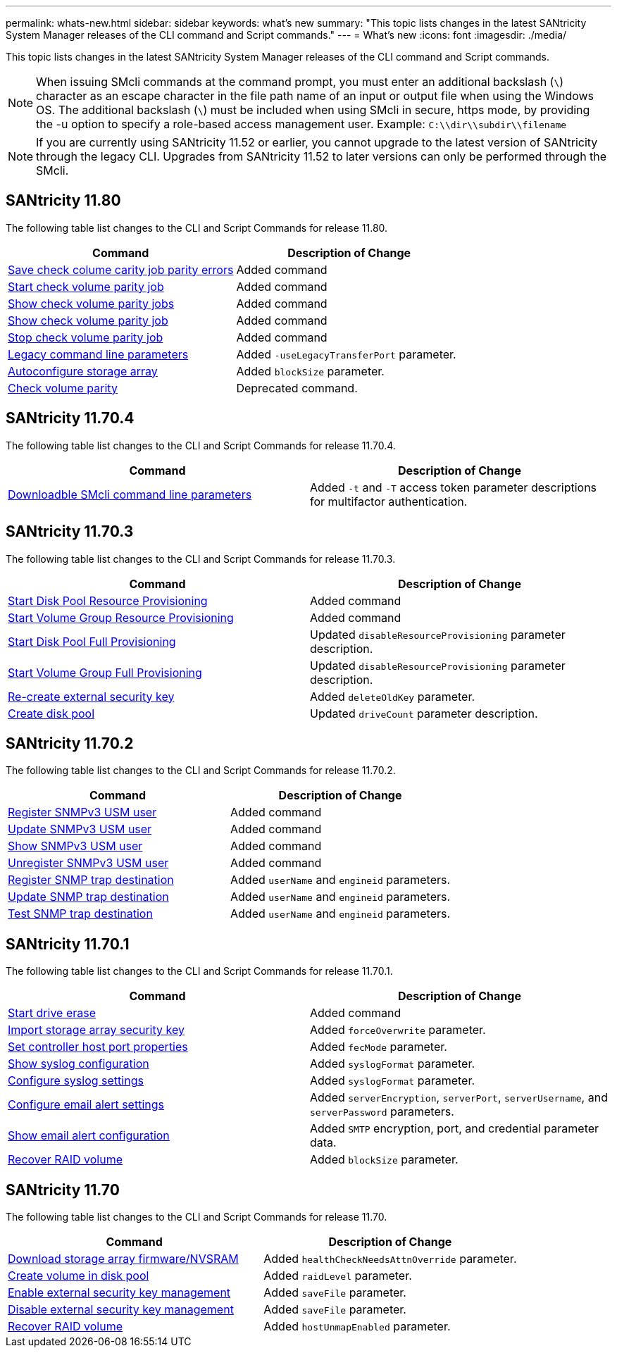 ---
permalink: whats-new.html
sidebar: sidebar
keywords: what's new
summary: "This topic lists changes in the latest SANtricity System Manager releases of the CLI command and Script commands."
---
= What's new
:icons: font
:imagesdir: ./media/

[.lead]
This topic lists changes in the latest SANtricity System Manager releases of the CLI command and Script commands.

[NOTE]
====
When issuing SMcli commands at the command prompt, you must enter an additional backslash (`\`) character as an escape character in the file path name of an input or output file when using the Windows OS. The additional backslash (`\`) must be included when using SMcli in secure, https mode, by providing the -u option to specify a role-based access management user. Example: `C:\\dir\\subdir\\filename`
====

[NOTE]
====
If you are currently using SANtricity 11.52 or earlier, you cannot upgrade to the latest version of SANtricity through the legacy CLI. Upgrades from SANtricity 11.52 to later versions can only be performed through the SMcli.
====

== SANtricity 11.80

The following table list changes to the CLI and Script Commands for release 11.80.

[cols="2*",options="header"]
|===
| Command| Description of Change
a|
xref:./commands-a-z/save-check-vol-parity-job-errors.adoc[Save check colume carity job parity errors]
a|
Added command
a|
xref:./commands-a-z/start-check-vol-parity-job.adoc[Start check volume parity job]
a|
Added command
a|
xref:./commands-a-z/show-check-vol-parity-jobs.adoc[Show check volume parity jobs]
a|
Added command
a|
xref:./commands-a-z/show-check-vol-parity-job.adoc[Show check volume parity job]
a|
Added command
a|
xref:./commands-a-z/stop-check-vol-parity-job.adoc[Stop check volume parity job]
a|
Added command
a|
xref:./get-started/command-line-parameters.adoc[Legacy command line parameters]
a|
Added `-useLegacyTransferPort` parameter. 
a|
xref:./commands-a-z/autoconfigure-storagearray.adoc[Autoconfigure storage array]
a|
Added `blockSize` parameter.
a|
xref:./commands-a-z/check-volume-parity.adoc[Check volume parity]
a|
Deprecated command. 

|===


== SANtricity 11.70.4

The following table list changes to the CLI and Script Commands for release 11.70.4.

[cols="2*",options="header"]
|===
| Command| Description of Change
a|
xref:./get-started/downloadable-smcli-parameters.adoc[Downloadble SMcli command line parameters]
a|
Added `-t` and `-T` access token parameter descriptions for multifactor authentication.
|===

== SANtricity 11.70.3

The following table list changes to the CLI and Script Commands for release 11.70.3.

[cols="2*",options="header"]
|===
| Command| Description of Change
a|
xref:./commands-a-z/start-diskpool-resourceprovisioning.adoc[Start Disk Pool Resource Provisioning]
a|
Added command
a|
xref:./commands-a-z/start-volumegroup-resourceprovisioning.adoc[Start Volume Group Resource Provisioning]
a|
Added command
a|
xref:./commands-a-z/start-diskpool-fullprovisioning.adoc[Start Disk Pool Full Provisioning]
a|
Updated `disableResourceProvisioning` parameter description.
a|
xref:./commands-a-z/start-volumegroup-fullprovisioning.adoc[Start Volume Group Full Provisioning]
a|
Updated `disableResourceProvisioning` parameter description.
a|
xref:./commands-a-z/recreate-storagearray-securitykey.html[Re-create external security key]
a|
Added `deleteOldKey` parameter.
a|
xref:./commands-a-z/create-diskpool.html[Create disk pool]
a|
Updated `driveCount` parameter description.
|===

== SANtricity 11.70.2

The following table list changes to the CLI and Script Commands for release 11.70.2.

[cols="2*",options="header"]
|===
| Command| Description of Change
a|
xref:./commands-a-z/create-snmpuser-username.adoc[Register SNMPv3 USM user]
a|
Added command
a|
xref:./commands-a-z/set-snmpuser-username.adoc[Update SNMPv3 USM user]
a|
Added command
a|
xref:./commands-a-z/show-allsnmpusers.adoc[Show SNMPv3 USM user]
a|
Added command
a|
xref:./commands-a-z/delete-snmpuser-username.adoc[Unregister SNMPv3 USM user]
a|
Added command
a|
xref:./commands-a-z/create-snmptrapdestination.adoc[Register SNMP trap destination]
a|
Added `userName` and `engineid` parameters.
a|
xref:./commands-a-z/set-snmptrapdestination-trapreceiverip.adoc[Update SNMP trap destination]
a|
Added `userName` and `engineid` parameters.
a|
xref:./commands-a-z/start-snmptrapdestination.adoc[Test SNMP trap destination]
a|
Added `userName` and `engineid` parameters.
|===

== SANtricity 11.70.1

The following table list changes to the CLI and Script Commands for release 11.70.1.

[cols="2*",options="header"]
|===
| Command| Description of Change
a|
xref:./commands-a-z/start-drive-erase.adoc[Start drive erase]
a|
Added command
a|
xref:./commands-a-z/import-storagearray-securitykey-file.adoc[Import storage array security key]
a|
Added `forceOverwrite` parameter.
a|
xref:./commands-a-z/set-controller-hostport.adoc[Set controller host port properties]
a|
Added `fecMode` parameter.
a|
xref:./commands-a-z/show-syslog-summary.adoc[Show syslog configuration]
a|
Added `syslogFormat` parameter.
a|
xref:./commands-a-z/set-syslog.adoc[Configure syslog settings]
a|
Added `syslogFormat` parameter.
a|
xref:./commands-a-z/set-emailalert.adoc[Configure email alert settings]
a|
Added `serverEncryption`, `serverPort`, `serverUsername`, and `serverPassword` parameters.
a|
xref:./commands-a-z/show-emailalert-summary.adoc[Show email alert configuration]
a|
Added `SMTP` encryption, port, and credential parameter data.
a|
xref:./commands-a-z/recover-volume.adoc[Recover RAID volume]
a|
Added `blockSize` parameter.
|===

== SANtricity 11.70

The following table list changes to the CLI and Script Commands for release 11.70.

[cols="2*",options="header"]
|===
| Command| Description of Change
a|
xref:./commands-a-z/download-storagearray-firmware.adoc[Download storage array firmware/NVSRAM]
a|
Added `healthCheckNeedsAttnOverride` parameter.
a|
xref:./commands-a-z/create-volume-diskpool.adoc[Create volume in disk pool]
a|
Added `raidLevel` parameter.
a|
xref:./commands-a-z/enable-storagearray-externalkeymanagement-file.adoc[Enable external security key management]
a|
Added `saveFile` parameter.
a|
xref:./commands-a-z/disable-storagearray-externalkeymanagement-file.adoc[Disable external security key management]
a|
Added `saveFile` parameter.
a|
xref:./commands-a-z/recover-volume.adoc[Recover RAID volume]
a|
Added `hostUnmapEnabled` parameter.
|===
